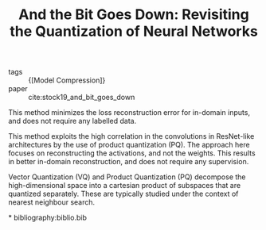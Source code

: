 :PROPERTIES:
:ID:       03bfa7bf-2ab6-4360-80df-76e46fab2200
:END:
#+title: And the Bit Goes Down: Revisiting the Quantization of Neural Networks

- tags :: {[Model Compression]}
- paper :: cite:stock19_and_bit_goes_down

This method minimizes the loss reconstruction error for in-domain
inputs, and does not require any labelled data.

[[file:images/model_compression/screenshot_2019-08-02_13-07-02.png]]

This method exploits the high correlation in the convolutions in
ResNet-like architectures by the use of product quantization (PQ). The
approach here focuses on reconstructing the activations, and not the
weights. This results in better in-domain reconstruction, and does not
require any supervision.

Vector Quantization (VQ) and Product Quantization (PQ) decompose the
high-dimensional space into a cartesian product of subspaces that are
quantized separately. These are typically studied under the context of
nearest neighbour search.

*
bibliography:biblio.bib
